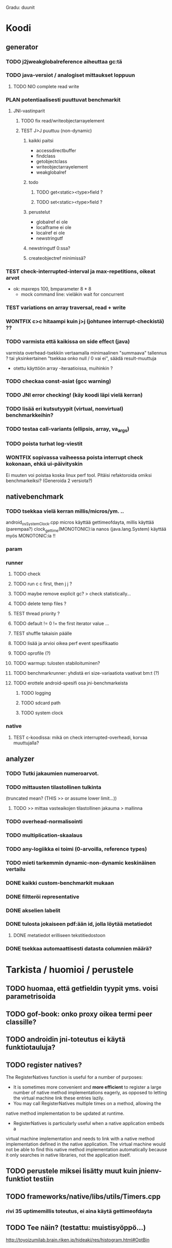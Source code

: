#+TODO: TODO PLAN CODE TEST | WONTFIX DONE
Gradu: duunit

* Koodi
** generator
*** TODO j2jweakglobalreference aiheuttaa gc:tä
*** TODO java-versiot / analogiset mittaukset loppuun
**** TODO NIO complete read write
*** PLAN potentiaalisesti puuttuvat benchmarkit
    DEADLINE: <2013-06-05 Wed>
**** JNI-vastinparit
***** TODO fix read/writeobjectarrayelement
***** TEST J>J puuttuu (non-dynamic)
****** kaikki paitsi
       - accessdirectbuffer
       - findclass
       - getobjectclass
       - writeobjectarrayelement
       - weakglobalref
****** todo
******* TODO get<static><type>field ?
******* TODO set<static><type>field ?
****** perustelut
       - globalref ei ole
       - localframe ei ole
       - localref ei ole
       - newstringutf
****** newstringutf 0:ssa?
****** createobjectref minimissä?
*** TEST check-interrupted-interval ja max-repetitions, oikeat arvot
    - ok: maxreps 100, bmparameter 8 * 8
      - mock command line: vieläkin wait for concurrent
*** TEST variations on array traversal, read + write
*** WONTFIX c>c hitaampi kuin j>j (johtunee interrupt-checkistä) ??
*** TODO varmista että kaikissa on side effect (java)
    varmista overhead-tsekkiin vertaamalla
    minimaalinen "summaava" tallennus ?
    tai yksinkertainen "tsekkaa onko null / 0 vai ei", säädä result-muuttuja
    - otettu käyttöön array -iteraatioissa, muihinkin ?
*** TODO checkaa const-asiat (gcc warning)
*** TODO JNI error checking! (käy koodi läpi vielä kerran)
*** TODO lisää eri kutsutyypit (virtual, nonvirtual) benchmarkkeihin?
*** TODO testaa call-variants (ellipsis, array, va_args)
*** TODO poista turhat log-viestit
*** WONTFIX sopivassa vaiheessa poista interrupt check kokonaan, ehkä ui-päivityskin
    Ei muuten voi poistaa koska linux perf tool.
    Pitäisi refaktoroida omiksi benchmarkeiksi?
    (Generoida 2 versiota?)
** nativebenchmark
*** TODO tsekkaa vielä kerran millis/micros/ym. ..
    android_os_SystemClock.cpp
    micros käyttää gettimeofdayta,
    millis käyttää (parempaa?) clock_gettime(MONOTONIC):ia
    nanos (java.lang.System) käyttää myös MONOTONIC:ia !!
*** param
*** runner
**** TODO check
**** TODO run c c first, then j j ?
**** TODO maybe remove explicit gc? > check statistically...
**** TODO delete temp files ?
**** TEST thread priority ? 
**** TODO default != 0 != the first iterator value ...
**** TEST shuffle takaisin päälle
**** TODO lisää ja arvioi oikea perf event spesifikaatio
**** TODO oprofile (?)
**** TODO warmup: tulosten stabiloituminen?
**** TODO benchmarkrunner: yhdistä eri size-variaatiota vaativat bm:t (?)
**** TODO erottele android-spesifi osa jni-benchmarkeista
***** TODO logging
***** TODO sdcard path
***** TODO system clock
*** native
**** TEST c-koodissa: mikä on check interrupted-overheadi, korvaa muuttujalla?
** analyzer
*** TODO Tutki jakaumien numeroarvot.
    DEADLINE: <2013-06-04 Tue>
*** TODO mittausten tilastollinen tulkinta
      (truncated mean? (THIS >> or assume lower limit...))
**** TODO >> mittaa vasteaikojen tilastollinen jakauma > mallinna
*** TODO overhead-normalisointi
*** TODO multiplication-skaalaus
*** TODO any-logiikka ei toimi (0-arvoilla, reference types)
*** TODO mieti tarkemmin dynamic-non-dynamic keskinäinen vertailu
*** DONE kaikki custom-benchmarkit mukaan
*** DONE filtteröi representative
*** DONE akselien labelit
*** DONE tulosta jokaiseen pdf:ään id, jolla löytää metatiedot
**** DONE metatiedot erilliseen tekstitiedostoon
*** DONE tsekkaa automaattisesti datasta columnien määrä?

* Tarkista / huomioi / perustele
** TODO huomaa, että getfieldin tyypit yms. voisi parametrisoida
** TODO gof-book: onko proxy oikea termi peer classille?
** TODO androidin jni-toteutus ei käytä funktiotauluja?
** TODO register natives?
   The RegisterNatives function is useful for a number of purposes:
   - It is sometimes more convenient and *more efficient* to register
     a large number of native method implementations eagerly, as
     opposed to letting the virtual machine link these entries lazily.
   - You may call RegisterNatives multiple times on a method, allowing the
   native method implementation to be updated at runtime.
   - RegisterNatives is particularly useful when a native application embeds a
   virtual machine implementation and needs to link with a native
   method implementation defined in the native application. The
   virtual machine would not be able to find this native method
   implementation automatically because it only searches in native
   libraries, not the application itself.
** TODO perustele miksei lisätty muut kuin jnienv-funktiot testiin
** TODO frameworks/native/libs/utils/Timers.cpp
*** rivi 35 uptimemillis toteutus, ei aina käytä gettimeofdayta
** TODO Tee näin? (testattu: muistisyöppö...)
   http://toyoizumilab.brain.riken.jp/hideaki/res/histogram.html#OptBin
